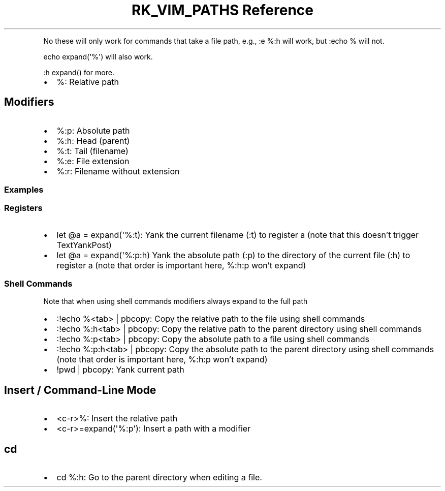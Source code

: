 .\" Automatically generated by Pandoc 3.6
.\"
.TH "RK_VIM_PATHS Reference" "" "" ""
.PP
No these will only work for commands that take a file path, e.g.,
\f[CR]:e %:h\f[R] will work, but \f[CR]:echo %\f[R] will not.
.PP
\f[CR]echo expand(\[aq]%\[aq])\f[R] will also work.
.PP
\f[CR]:h expand()\f[R] for more.
.IP \[bu] 2
\f[CR]%\f[R]: Relative path
.SH Modifiers
.IP \[bu] 2
\f[CR]%:p\f[R]: Absolute path
.IP \[bu] 2
\f[CR]%:h\f[R]: Head (parent)
.IP \[bu] 2
\f[CR]%:t\f[R]: Tail (filename)
.IP \[bu] 2
\f[CR]%:e\f[R]: File extension
.IP \[bu] 2
\f[CR]%:r\f[R]: Filename without extension
.SS Examples
.SS Registers
.IP \[bu] 2
\f[CR]let \[at]a = expand(\[aq]%:t)\f[R]: Yank the current filename
(\f[CR]:t\f[R]) to register \f[CR]a\f[R] (note that this doesn\[cq]t
trigger \f[CR]TextYankPost\f[R])
.IP \[bu] 2
\f[CR]let \[at]a = expand(\[aq]%:p:h)\f[R] Yank the absolute path
(\f[CR]:p\f[R]) to the directory of the current file (\f[CR]:h\f[R]) to
register \f[CR]a\f[R] (note that order is important here,
\f[CR]%:h:p\f[R] won\[cq]t expand)
.SS Shell Commands
Note that when using shell commands modifiers always expand to the full
path
.IP \[bu] 2
\f[CR]:!echo %<tab> | pbcopy\f[R]: Copy the relative path to the file
using shell commands
.IP \[bu] 2
\f[CR]:!echo %:h<tab> | pbcopy\f[R]: Copy the relative path to the
parent directory using shell commands
.IP \[bu] 2
\f[CR]:!echo %:p<tab> | pbcopy\f[R]: Copy the absolute path to a file
using shell commands
.IP \[bu] 2
\f[CR]:!echo %:p:h<tab> | pbcopy\f[R]: Copy the absolute path to the
parent directory using shell commands (note that order is important
here, \f[CR]%:h:p\f[R] won\[cq]t expand)
.IP \[bu] 2
\f[CR]!pwd | pbcopy\f[R]: Yank current path
.SH Insert / Command\-Line Mode
.IP \[bu] 2
\f[CR]<c\-r>%\f[R]: Insert the relative path
.IP \[bu] 2
\f[CR]<c\-r>=expand(\[aq]%:p\[aq])\f[R]: Insert a path with a modifier
.SH \f[CR]cd\f[R]
.IP \[bu] 2
\f[CR]cd %:h\f[R]: Go to the parent directory when editing a file.
